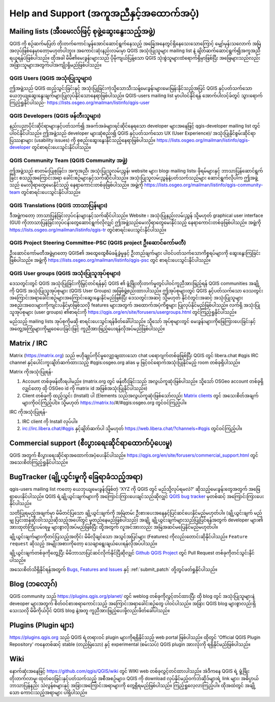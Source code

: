 .. _`label_helpsupport`:

*****************************************
Help and Support (အကူအညီနှင့်အထောက်အပံ့)
*****************************************

.. only:: html

   .. contents::
      :local:

Mailing lists (အီးမေးလ်ဖြင့် စုဖွဲ့ဆွေးနွေးသည့်အဖွဲ့)
======================================================

QGIS ကို စဉ်ဆက်မပြတ် တိုးတက်ကောင်းမွန်အောင်ဆောင်ရွက်နေသည့် အခြေအနေတွင်ရှိနေသေးသောကြောင့် မျှော်မှန်းသလောက် အမြဲအလုပ်ဖြစ်နေမှာတော့မဟုတ်ပါဘူး။
အကောင်းဆုံးနည်းလမ်းမှာ QGIS အသုံးပြုသူများ mailing list နဲ့ ချိတ်ဆက်ဆောင်ရွက်၍အကူအညီရယူရန်ပဲဖြစ်ပါသည်။
ထိုအခါ မိမိ၏မေးခွန်းများသည် ပိုမိုကျယ်ပြန့်သော QGIS သုံးစွဲသူများထံရောက်ရှိမှာဖြစ်ပြီး အဖြေများသည်လည်း အခြားသူများအတွက်ပါအကျိုးရှိမည်ဖြစ်ပါသည်။

QGIS Users (QGIS အသုံးပြုသူများ)
---------------------------------

ဤအဖွဲ့သည် QGIS ထည့်သွင်းခြင်းနှင့် အသုံးပြုခြင်းကဲ့သို့သောသီးသန့်မေးခွန်းများမေးမြန်းနိုင်သည့်အပြင် QGIS နှင့်ပတ်သက်သော ယေဘုယျဆွေးနွေးချက်များပြုလုပ်နိုင်သောနေရာဖြစ်ပါသည်။ QGIS-users mailing list မှာပါဝင်နိုင်ရန် အောက်ပါလင့်ခ်တွင် သွားရောက်ကြည့်ရှုနိုင်ပါသည်-
https://lists.osgeo.org/mailman/listinfo/qgis-user

QGIS Developers (QGIS ဖန်တီးသူများ)
------------------------------------

နည်းပညာပိုင်းဆိုင်ရာများနှင့်ပတ်သက်၍ အခက်အခဲများရင်ဆိုင်နေရသော developer များအနေဖြင့် qgis-developer mailing list တွင်ပါဝင်နိုင်ပါသည်။
ဤအဖွဲ့သည် developer များဆုံစည်း၍ QGIS နှင့်ပတ်သက်သော UX (User Experience)/ အသုံးပြုနိုင်စွမ်းဆိုင်ရာ ပြဿနာများ (usability issues) ကို စုစည်းဆွေးနွေးနိုင်သည့်နေရာဖြစ်ပါသည်။ https://lists.osgeo.org/mailman/listinfo/qgis-developer တွင်စာရင်းပေးသွင်းနိုင်ပါသည်။

QGIS Community Team (QGIS Community အဖွဲ့)
-------------------------------------------

ဤအဖွဲ့သည် စာတမ်းပြုစုခြင်း၊ အကူအညီ၊ အသုံးပြုသူလမ်းညွှန်၊ website များ၊ blog၊ mailing lists၊ ဖိုရမ်များနှင့် ဘာသာပြန်ဆောင်ရွက်ခြင်း စသည့်အကြောင်းအရာ ခေါင်းစဉ်များနှင့်သက်ဆိုင်ပါသည်။ အသုံးပြုသူလမ်းညွှန်နဲ့ပတ်သက်သည်များ ဆောင်ရွက်လိုပါက ဤအဖွဲ့သည် မေးလိုရာတွေမေးနိုင်သည့် နေရာကောင်းတစ်ခုဖြစ်ပါသည်။ အဖွဲ့ကို https://lists.osgeo.org/mailman/listinfo/qgis-community-team တွင်စာရင်းပေးသွင်းနိုင်ပါသည်။

QGIS Translations (QGIS ဘာသာပြန်များ)
--------------------------------------

ဒီအဖွဲ့ကတော့ ဘာသာပြန်ခြင်းလုပ်ငန်းများနှင့်သက်ဆိုင်ပါသည်။
Website ၊ အသုံးပြုနည်းလမ်းညွှန် သို့မဟုတ် graphical user interface (GUI) ကိုဘာသာပြန်ခြင်းလုပ်ငန်းတွေဆောင်ရွက်လိုလျှင် ဤအဖွဲ့သည်မေးလိုရာတွေမေးနိုင်သည့် နေရာကောင်းတစ်ခုဖြစ်ပါသည်။ အဖွဲ့ကို https://lists.osgeo.org/mailman/listinfo/qgis-tr တွင်စာရင်းပေးသွင်းနိုင်ပါသည်။


QGIS Project Steering Committee-PSC (QGIS project ဦးဆောင်ကော်မတီ)
------------------------------------------------------------------

ဦးဆောင်ကော်မတီအဖွဲ့မှာတော့ QGIS၏ အထွေထွေစီမံခန့်ခွဲမှုနှင့် ဦးတည်ချက်များ ပါဝင်ပတ်သက်သောကိစ္စရပ်များကို ဆွေးနွေးကြခြင်းဖြစ်ပါသည်။
အဖွဲ့ကို https://lists.osgeo.org/mailman/listinfo/qgis-psc တွင် စာရင်းပေးသွင်းနိုင်ပါသည်။

QGIS User groups (QGIS အသုံးပြုသူအုပ်စုများ)
---------------------------------------------

ဒေသတွင်းတွင် QGIS အသုံးပြုခြင်းကိုမြှင့်တင်ရန်နှင့် QGIS ၏ ဖွံ့ဖြိုးတိုးတက်မှုတွင်ပါဝင်ကူညီအားဖြည့်ရန်
QGIS communities အချို့ကို QGIS အသုံးပြုသူအုပ်စုများ (QGIS User Groups) အဖြစ်ဖွဲ့စည်းထားပါသည်။
ဤအုပ်စုများတွင် QGIS နှင့်ပတ်သက်သော ဒေသတွင်း အကြောင်းအရာခေါင်းစဉ်များအကြောင်းဆွေးနွေးနိုင်မည်ဖြစ်ပြီး ဒေသတွင်းအဆင့် သို့မဟုတ် နိုင်ငံတွင်းအဆင့် အသုံးပြုသူများအစည်းအဝေးများကိုကျင်းပနိုင်မှာဖြစ်သလို features များအတွက် အထောက်အပံ့ကိစ္စများ ပြုလုပ်နိုင်မည်ဖြစ်ပါသည်။
လက်ရှိ အသုံးပြုသူအုပ်စုများ (user groups) ၏စာရင်းကို https://qgis.org/en/site/forusers/usergroups.html တွင်ကြည့်ရှုနိုင်ပါသည်။

မည်သည့် mailing lists အုပ်စုကိုမဆို စာရင်းပေးသွင်းရန်ဖိတ်ခေါ်ပါသည်။ သို့သော် အုပ်စုများတွင် မေးခွန်းများကိုဖြေကြားပေးခြင်းနှင့် အတွေ့အကြုံများကိုမျှဝေပေးခြင်းဖြင့် ကူညီအားဖြည့်ပေးရန်လိုအပ်မည်ဖြစ်ပါသည်။ 


Matrix / IRC
=============

Matrix (https://matrix.org) သည် ဗဟိုချုပ်ကိုင်မှုလျှော့ချထားသော chat ပရောဂျက်တစ်ခုဖြစ်ပြီး QGIS တွင် libera.chat #qgis IRC channel နှင့်ပေါင်းကူးချိတ်ဆက်ထားသည့် #qgis:osgeo.org alias မှ ဖြင့်ဝင်ရောက်အသုံးပြုနိုင်မည့် room တစ်ခုရှိပါသည်။ 

Matrix ကိုအသုံးပြုရန်-

#. Account တစ်ခုဖန်တီးရပါမည်။ (matrix.org တွင် ဖန်တီးခြင်းသည် အလွယ်ကူဆုံးဖြစ်ပါသည်။ သို့သော် OSGeo account တစ်ခုရှိလျှင်တော့ ထို OSGeo id ကို matrix id အဖြစ်အသုံးပြုနိုင်ပါသည်။)
#. Client တစ်ခုကို ထည့်သွင်း (Install) ပါ (Elements သည်အလွယ်ကူဆုံးဖြစ်သော်လည်း  `Matrix clients <https://matrix.org/docs/projects/try-matrix-now/#clients>`_ တွင် အသေးစိတ်အချက်များကိုဝင်ကြည့်ပါ)။ သို့မဟုတ် https://matrix.to/#/#qgis:osgeo.org တွင်ဝင်ကြည့်ပါ။

IRC ကိုအသုံးပြုရန်-

#. IRC client ကို Install လုပ်ပါ။
#. irc://irc.libera.chat/#qgis နှင့်ချိတ်ဆက်ပါ သို့မဟုတ် https://web.libera.chat/?channels=#qgis တွင်ဝင်ကြည့်ပါ။

Commercial support (စီးပွားရေးဆိုင်ရာထောက်ပံ့ပေးမှု)
=====================================================

QGIS အတွက် စီးပွားရေးဆိုင်ရာအထောက်အပံ့ပေးနိုင်ပါသည်။
https://qgis.org/en/site/forusers/commercial_support.html တွင် အသေးစိတ်ကြည့်ရှုနိုင်ပါသည်။

BugTracker (ချို့ယွင်းမှုကို ခြေရာခံသည့်အရာ)
=============================================

qgis-users mailing list  ကတော့ ယေဘုယျမေးခွန်းဖြစ်တဲ့ 'XYZ ကို QGIS တွင် မည်သို့လုပ်ရမလဲ?' ဆိုသည့်မေးခွန်းတွေအတွက် အဖြေရှာပေးနိုင်ပါသည်။
QGIS ရဲ့ချို့ယွင်းချက်များကို အကြောင်းကြားပေးချင်သည်ဆိုလျှင် `QGIS bug tracker <https://github.com/qgis/QGIS/issues>`_ မှတစ်ဆင့် အကြောင်းကြားပေးနိုင်ပါသည်။ 

သတိပြုရမည့်အချက်မှာ မိမိတင်ပြသော ချို့ယွင်းချက်ကို အမြဲတမ်း ဦးစားပေးအနေနှင့်ပြင်ဆင်ပေးနိုင်မည်မဟုတ်ပါ။
(ချို့ယွင်းချက် မည်မျှ ပြင်းထန်ဆိုးဝါးသည်ဆိုသည့်အပေါ်တွင် မူတည်နေမည်ဖြစ်ပါသည်)
အချို့ ချို့ယွင်းချက်များသည်ပြုပြင်ရန်အတွက် developer များ၏ အားထုတ်ကြိုးပမ်းရမှု များစွာလိုအပ်မည်ဖြစ်ပြီး 
ထို့အတွက် လူအင်အားလည်း အမြဲအဆင်မပြေနိုင်မည်မဟုတ်ပါ။

ချို့ယွင်းချက်များကိုတင်ပြသည့်အတိုင်း မိမိလိုချင်သော အသွင်အပြင်များ (Features) ကိုလည်းတောင်းဆိုနိုင်ပါသည်။ ``Feature request`` ဆိုသည့် အမျိုးအစားကိုတော့ သေချာရွေးချယ်ပေးရန်လိုအပ်ပါသည်။

ချို့ယွင်းချက်တစ်ခုကိုတွေ့ပြီး မိမိဘာသာပြင်ဆင်လိုက်နိုင်ပြီဆိုလျှင် `Github QGIS Project <https://github.com/qgis/QGIS/pulls>`_ တွင် Pull Request တစ်ခုကိုတင်သွင်းနိုင်ပါသည်။

အသေးစိတ်သိရှိနိုင်ရန်အတွက် `Bugs, Features and Issues <https://qgis.org/en/site/getinvolved/development/bugreporting.html#bugs-features-and-issues>`_ နှင့် :ref:`submit_patch` တို့တွင်ဖတ်ရှုနိုင်ပါသည်။

Blog (ဘလော့ဂ်)
===============

QGIS community သည် https://plugins.qgis.org/planet/ တွင် weblog တစ်ခုကိုလွှင့်တင်ထားပြီး
ထို blog တွင် အသုံးပြုသူများနဲ့ deveoper များအတွက် စိတ်ဝင်စားစရာကောင်းသည့် အကြောင်းအရာခေါင်းစဉ်တွေ ပါဝင်ပါသည်။
အခြား QGIS blog များစွာလည်းရှိသေးသလို မိမိကိုယ်ပိုင် QGIS blog နဲ့အတူ ကူညီအားဖြည့်ပေးဖို့လည်းဖိတ်ခေါ်ပါသည်။

Plugins (Plugin များ)
======================

https://plugins.qgis.org သည် QGIS ရဲ့တရားဝင် plugin များကိုရရှိနိုင်သည့် web portal ဖြစ်ပါသည်။
ထိုတွင် 'Official QGIS Plugin Repository' ကနေတစ်ဆင့် stable (တည်မြဲသော) နှင့် experimental (စမ်းသပ်) QGIS plugin အားလုံးကို ရရှိနိုင်မည်ဖြစ်ပါသည်။

Wiki
=====

နောက်ဆုံးအနေဖြင့် https://github.com/qgis/QGIS/wiki တွင် WIKI web တစ်ခုလွှင့်တင်ထားပါသည်။ 
အဲဒီကနေ QGIS ရဲ့ ဖွံ့ဖြိုးတိုးတက်လာမှု၊ ထုတ်ဝေခြင်းနှင့်ပတ်သက်သည့် အစီအစဉ်များ၊  QGIS ကို download လုပ်နိုင်မည့်ဝက်ဘ်ဆိုဒ်များရဲ့ link များ၊ 
အဓိပ္ပာယ် ဘာသာပြန်နည်း သဲလွန်စများနှင့် အခြားအကြောင်းအရာများကို တွေ့ရှိရမည်ဖြစ်ပါသည်။
ကြည့်ရှုလေ့လာကြည့်ပါ။ ထိုအထဲတွင် အချို့သော ကောင်းသည့်အရာများ ပါရှိပါသည်။
